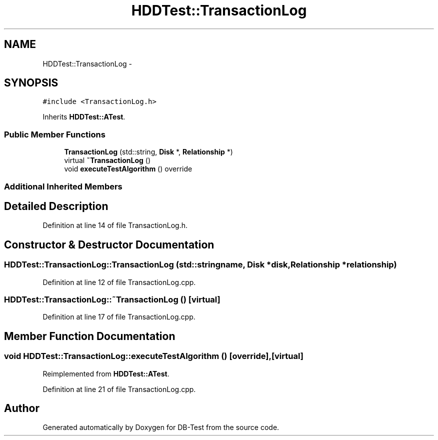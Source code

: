 .TH "HDDTest::TransactionLog" 3 "Mon Nov 17 2014" "DB-Test" \" -*- nroff -*-
.ad l
.nh
.SH NAME
HDDTest::TransactionLog \- 
.SH SYNOPSIS
.br
.PP
.PP
\fC#include <TransactionLog\&.h>\fP
.PP
Inherits \fBHDDTest::ATest\fP\&.
.SS "Public Member Functions"

.in +1c
.ti -1c
.RI "\fBTransactionLog\fP (std::string, \fBDisk\fP *, \fBRelationship\fP *)"
.br
.ti -1c
.RI "virtual \fB~TransactionLog\fP ()"
.br
.ti -1c
.RI "void \fBexecuteTestAlgorithm\fP () override"
.br
.in -1c
.SS "Additional Inherited Members"
.SH "Detailed Description"
.PP 
Definition at line 14 of file TransactionLog\&.h\&.
.SH "Constructor & Destructor Documentation"
.PP 
.SS "HDDTest::TransactionLog::TransactionLog (std::stringname, \fBDisk\fP *disk, \fBRelationship\fP *relationship)"

.PP
Definition at line 12 of file TransactionLog\&.cpp\&.
.SS "HDDTest::TransactionLog::~TransactionLog ()\fC [virtual]\fP"

.PP
Definition at line 17 of file TransactionLog\&.cpp\&.
.SH "Member Function Documentation"
.PP 
.SS "void HDDTest::TransactionLog::executeTestAlgorithm ()\fC [override]\fP, \fC [virtual]\fP"

.PP
Reimplemented from \fBHDDTest::ATest\fP\&.
.PP
Definition at line 21 of file TransactionLog\&.cpp\&.

.SH "Author"
.PP 
Generated automatically by Doxygen for DB-Test from the source code\&.
